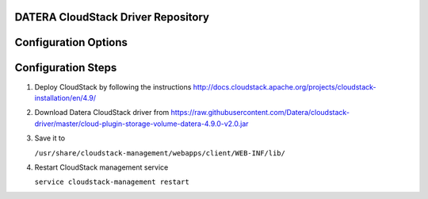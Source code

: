 ===================================
DATERA CloudStack Driver Repository
===================================
.. list-table:: CloudStack Driver Version with Datera Product and Supported Hypervisor(s)
   :header-rows: 1
   :class: version-table

      * - CloudStack Release
        - Driver Version
        - Capabilities Introduced
        - Supported Datera Product Versions
        - Supported Hypervisors
        - Driver URL
      * - 4.5.2
        - v1.0
        - Shared Primary Storage
        - 1.1
        - XenServer 6.2
        - https://raw.githubusercontent.com/Datera/cloudstack-driver/master/cloud-plugin-storage-volume-datera-4.5.2.jar
   * - 4.7.2
     - v1.0
     - Shared Primary Storage
     - 1.1
     - XenServer 6.5
     - https://raw.githubusercontent.com/Datera/cloudstack-driver/master/cloud-plugin-storage-volume-datera-4.7.2.jar
   * - 4.7.2
     - v2.0.2
     - Dynamic Primary Storage
     - 2.2 , 3.0
     - * XenServer 6.5 , 7.0
       * CentOS 7.2
     - https://raw.githubusercontent.com/Datera/cloudstack-driver/4.7.2-v2.0.2/cloud-plugin-storage-volume-datera-4.7.2-v2.0.2.jar
   * - 4.8.2
     - v2.0
     - Dynamic Primary Storage
     - 2.2 , 3.0
     - XenServer 6.5
     - https://raw.githubusercontent.com/Datera/cloudstack-driver/master/cloud-plugin-storage-volume-datera-4.8.2-v2.0.jar
   * - 4.9.2
     - v2.0
     - Dynamic Primary Storage
     - 2.1
     - XenServer 6.5
       CentOS 7.2
     - https://raw.githubusercontent.com/Datera/cloudstack-driver/master/cloud-plugin-storage-volume-datera-4.9.0-v2.0.jar
   * - 4.9.2
     - v2.0.1
     - Dynamic Primary Storage
     - 2.1
     - XenServer 6.5
       CentOS 7.2
     - https://raw.githubusercontent.com/Datera/cloudstack-driver/master/cloud-plugin-storage-volume-datera-4.9.2-v2.0.1.jar

=====================
Configuration Options
=====================
.. list-table:: Description of Datera CloudStack driver configuration options
   :header-rows: 1
   :class: config-ref-table

      * - Configuration option = Default value
        - Description
      * - ``MVIP`` = ``None``
     - (String) Datera API management vip.
   * - ``SVIP`` = ``None``
     - (String) Datera Access vip.
   * - ``clusterAdminUsername`` = ``None``
     - (String) Datera API user name.
   * - ``clusterAdminPassword`` = ``None``
     - (String) Datera API user password.
   * - ``numReplicas`` = ``2``
     - (Int) Number of replicas to create a volume.

===================
Configuration Steps
===================
1. Deploy CloudStack by following the instructions http://docs.cloudstack.apache.org/projects/cloudstack-installation/en/4.9/
2. Download Datera CloudStack driver from https://raw.githubusercontent.com/Datera/cloudstack-driver/master/cloud-plugin-storage-volume-datera-4.9.0-v2.0.jar
3. Save it to 

   ``/usr/share/cloudstack-management/webapps/client/WEB-INF/lib/``
4. Restart CloudStack management service

   ``service cloudstack-management restart``
